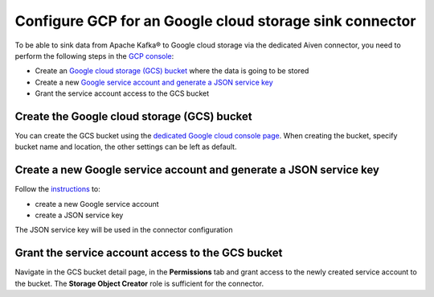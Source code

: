 Configure GCP for an Google cloud storage sink connector
========================================================

To be able to sink data from Apache Kafka® to Google cloud storage via the dedicated Aiven connector, you need to perform the following steps in the `GCP console <https://console.cloud.google.com/>`_:

* Create an `Google cloud storage (GCS) bucket <https://console.cloud.google.com/storage/>`_ where the data is going to be stored
* Create a new `Google service account and generate a JSON service key <https://cloud.google.com/docs/authentication/getting-started>`_ 
* Grant the service account access to the GCS bucket

.. _gcs-sink-connector-google-bucket:

Create the Google cloud storage (GCS) bucket
--------------------------------------------

You can create the GCS bucket using the `dedicated Google cloud console page <https://console.cloud.google.com/storage/>`_. When creating the bucket, specify bucket name and location, the other settings can be left as default.

.. _gcs-sink-connector-google-account:

Create a new Google service account and generate a JSON service key
-------------------------------------------------------------------

Follow the `instructions <https://cloud.google.com/docs/authentication/getting-started>`_ to: 

* create a new Google service account
* create a JSON service key

The JSON service key will be used in the connector configuration


Grant the service account access to the GCS bucket
--------------------------------------------------

Navigate in the GCS bucket detail page, in the **Permissions** tab and grant access to the newly created service account to the bucket. The **Storage Object Creator** role is sufficient for the connector.

